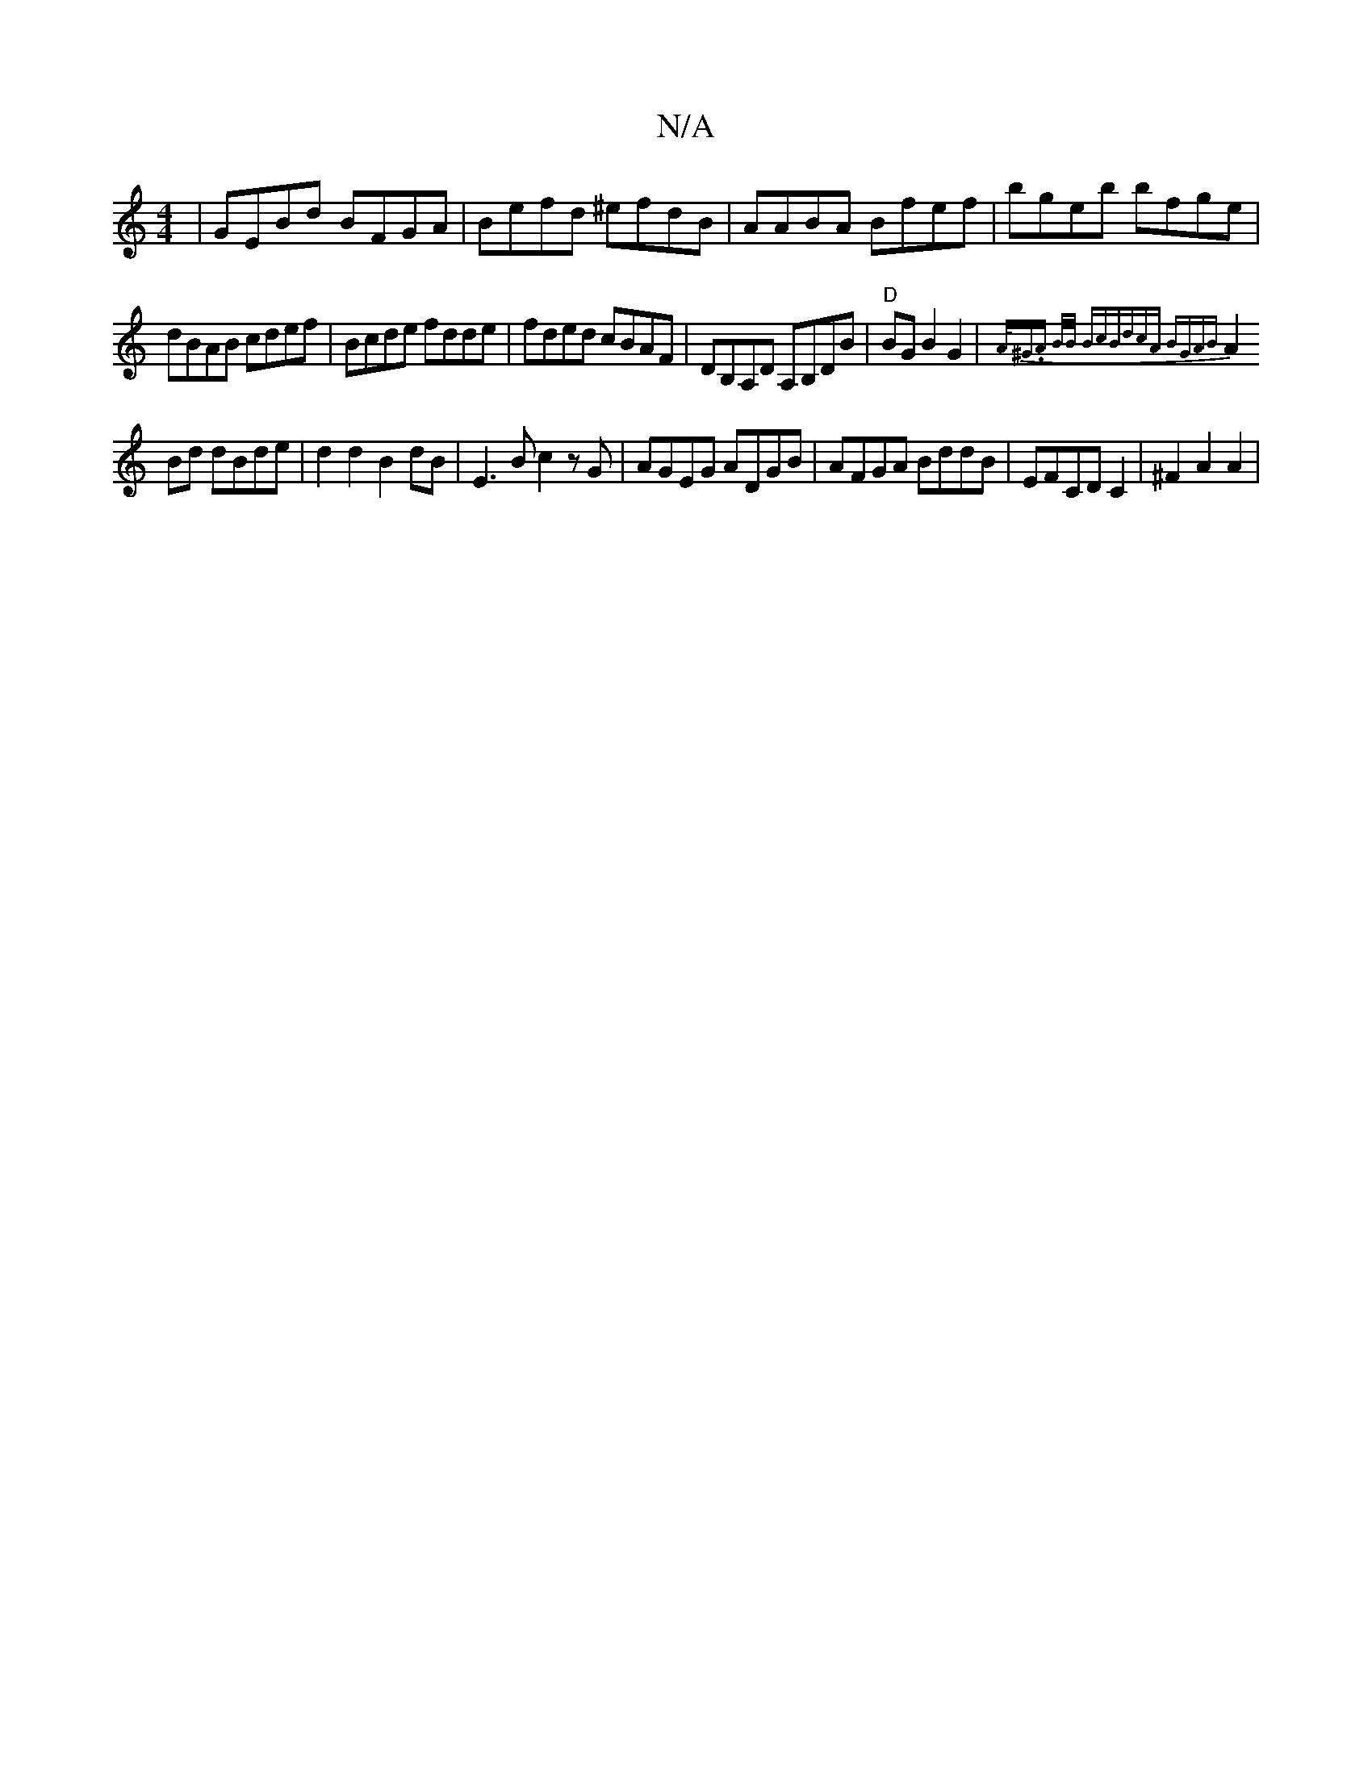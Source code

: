X:1
T:N/A
M:4/4
R:N/A
K:Cmajor
|GEBd BFGA|Befd ^efdB|AABA Bfef|bgeb bfge|dBAB cdef|Bcde fdde|fded cBAF|DB,A,D A,B,DB | "D"BG B2G2|{A<^G).A B/2B/2 Bc|BdcA BGAB|
A2 Bd dBde|d2d2 B2dB|E3 B c2 zG|AGEG ADGB|AFGA BddB|EFCD C2|^F2 A2 A2 |